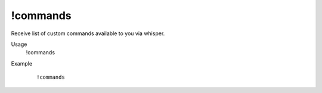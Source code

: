 !commands
=========

Receive list of custom commands available to you via whisper.

Usage
    !commands

Example
    ::

        !commands
